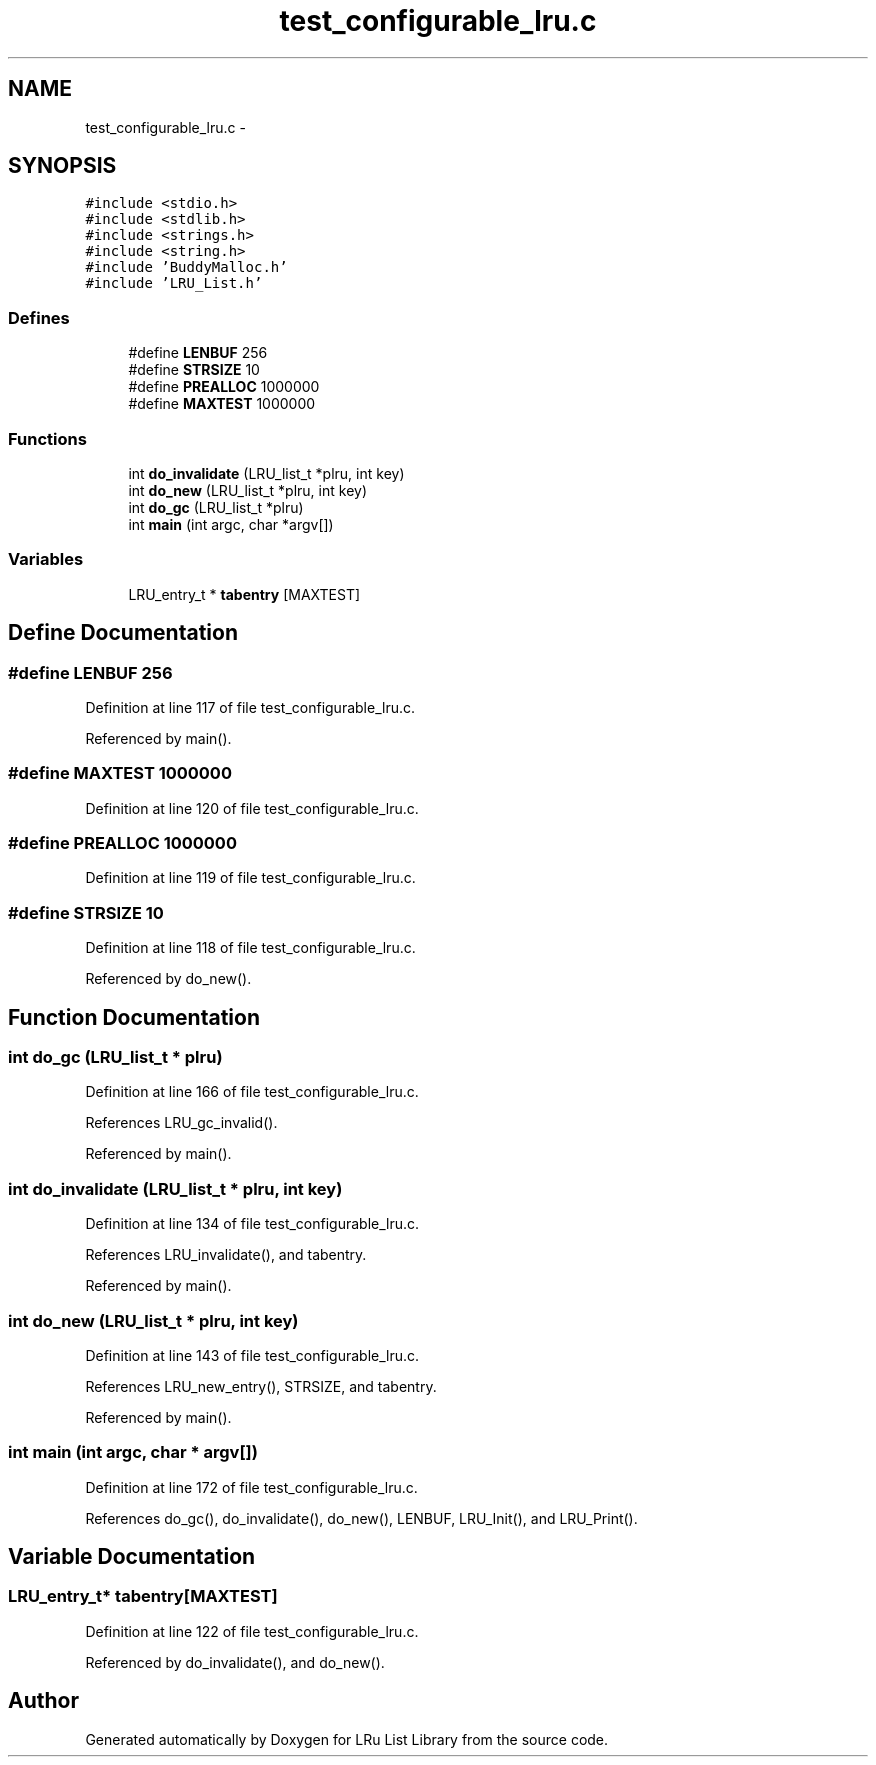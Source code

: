 .TH "test_configurable_lru.c" 3 "9 Apr 2008" "Version 0.1" "LRu List Library" \" -*- nroff -*-
.ad l
.nh
.SH NAME
test_configurable_lru.c \- 
.SH SYNOPSIS
.br
.PP
\fC#include <stdio.h>\fP
.br
\fC#include <stdlib.h>\fP
.br
\fC#include <strings.h>\fP
.br
\fC#include <string.h>\fP
.br
\fC#include 'BuddyMalloc.h'\fP
.br
\fC#include 'LRU_List.h'\fP
.br

.SS "Defines"

.in +1c
.ti -1c
.RI "#define \fBLENBUF\fP   256"
.br
.ti -1c
.RI "#define \fBSTRSIZE\fP   10"
.br
.ti -1c
.RI "#define \fBPREALLOC\fP   1000000"
.br
.ti -1c
.RI "#define \fBMAXTEST\fP   1000000"
.br
.in -1c
.SS "Functions"

.in +1c
.ti -1c
.RI "int \fBdo_invalidate\fP (LRU_list_t *plru, int key)"
.br
.ti -1c
.RI "int \fBdo_new\fP (LRU_list_t *plru, int key)"
.br
.ti -1c
.RI "int \fBdo_gc\fP (LRU_list_t *plru)"
.br
.ti -1c
.RI "int \fBmain\fP (int argc, char *argv[])"
.br
.in -1c
.SS "Variables"

.in +1c
.ti -1c
.RI "LRU_entry_t * \fBtabentry\fP [MAXTEST]"
.br
.in -1c
.SH "Define Documentation"
.PP 
.SS "#define LENBUF   256"
.PP
Definition at line 117 of file test_configurable_lru.c.
.PP
Referenced by main().
.SS "#define MAXTEST   1000000"
.PP
Definition at line 120 of file test_configurable_lru.c.
.SS "#define PREALLOC   1000000"
.PP
Definition at line 119 of file test_configurable_lru.c.
.SS "#define STRSIZE   10"
.PP
Definition at line 118 of file test_configurable_lru.c.
.PP
Referenced by do_new().
.SH "Function Documentation"
.PP 
.SS "int do_gc (LRU_list_t * plru)"
.PP
Definition at line 166 of file test_configurable_lru.c.
.PP
References LRU_gc_invalid().
.PP
Referenced by main().
.SS "int do_invalidate (LRU_list_t * plru, int key)"
.PP
Definition at line 134 of file test_configurable_lru.c.
.PP
References LRU_invalidate(), and tabentry.
.PP
Referenced by main().
.SS "int do_new (LRU_list_t * plru, int key)"
.PP
Definition at line 143 of file test_configurable_lru.c.
.PP
References LRU_new_entry(), STRSIZE, and tabentry.
.PP
Referenced by main().
.SS "int main (int argc, char * argv[])"
.PP
Definition at line 172 of file test_configurable_lru.c.
.PP
References do_gc(), do_invalidate(), do_new(), LENBUF, LRU_Init(), and LRU_Print().
.SH "Variable Documentation"
.PP 
.SS "LRU_entry_t* \fBtabentry\fP[MAXTEST]"
.PP
Definition at line 122 of file test_configurable_lru.c.
.PP
Referenced by do_invalidate(), and do_new().
.SH "Author"
.PP 
Generated automatically by Doxygen for LRu List Library from the source code.
